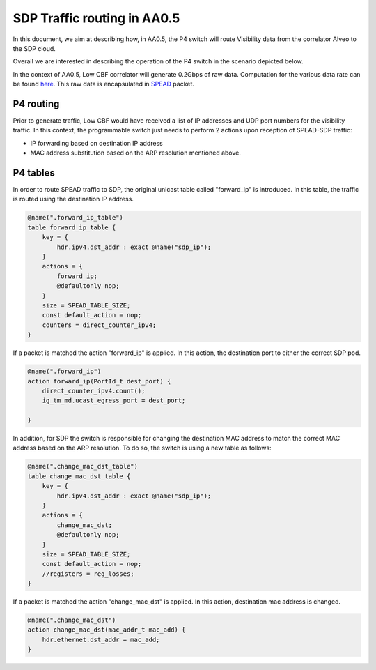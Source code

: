 ************************************
SDP Traffic routing in AA0.5
************************************


In this document, we aim at describing how, in AA0.5, the P4 switch will route Visibility data
from the correlator Alveo to the SDP cloud.

Overall we are interested in describing the operation of the P4 switch in the scenario depicted below.

.. image:: diagrams/p4_sdp_05.png
  :width: 400
  :alt: CBF to SDP Traffic in AA0.5

In the context of AA0.5, Low CBF correlator will generate  0.2Gbps of raw data. Computation for the various data rate can
be found `here <https://docs.google.com/spreadsheets/d/1Qza66EnFgSQyeJwhoM_vxqVzMsNe8bHSmg6CI6Q3nSk/edit#gid=978340330>`_.
This raw data is encapsulated in `SPEAD <https://casper.astro.berkeley.edu/astrobaki/images/9/93/SPEADsignedRelease.pdf>`_
packet.

P4 routing
================

Prior to generate traffic, Low CBF would have received a list of IP addresses and UDP port numbers for the visibility
traffic. In this context, the programmable switch just needs to perform 2 actions upon reception of SPEAD-SDP traffic:

* IP forwarding based on destination IP address

* MAC address substitution based on the ARP resolution mentioned above.

P4 tables
================

In order to route SPEAD traffic to SDP, the original unicast table called "forward_ip"
is introduced. In this table, the traffic is routed using the destination IP address.

.. code-block:: none

    @name(".forward_ip_table")
    table forward_ip_table {
        key = {
            hdr.ipv4.dst_addr : exact @name("sdp_ip");
        }
        actions = {
            forward_ip;
            @defaultonly nop;
        }
        size = SPEAD_TABLE_SIZE;
        const default_action = nop;
        counters = direct_counter_ipv4;
    }

If a packet is matched the action "forward_ip" is applied. In this action, the
destination port to either the correct SDP pod.

.. code-block:: none

    @name(".forward_ip")
    action forward_ip(PortId_t dest_port) {
        direct_counter_ipv4.count();
        ig_tm_md.ucast_egress_port = dest_port;

    }

In addition, for SDP the switch is responsible for changing the destination MAC address to match the correct MAC
address based on the ARP resolution. To do so, the switch is using a new table as follows:

.. code-block:: none

    @name(".change_mac_dst_table")
    table change_mac_dst_table {
        key = {
            hdr.ipv4.dst_addr : exact @name("sdp_ip");
        }
        actions = {
            change_mac_dst;
            @defaultonly nop;
        }
        size = SPEAD_TABLE_SIZE;
        const default_action = nop;
        //registers = reg_losses;
    }

If a packet is matched the action "change_mac_dst" is applied. In this action, destination mac address is changed.

.. code-block:: none

    @name(".change_mac_dst")
    action change_mac_dst(mac_addr_t mac_add) {
        hdr.ethernet.dst_addr = mac_add;
    }